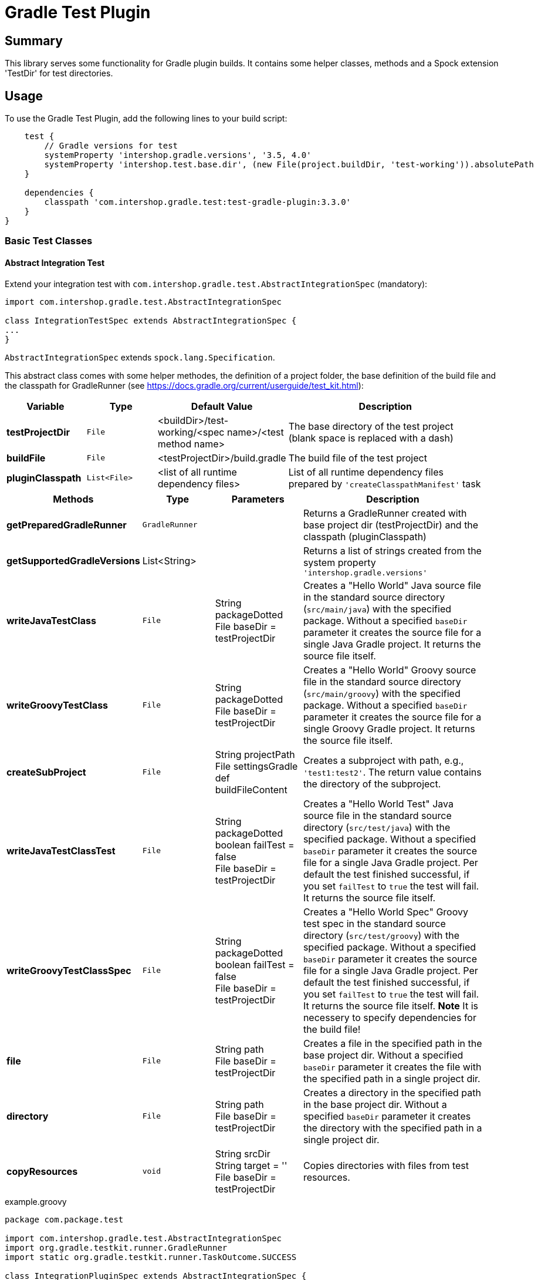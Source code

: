 = Gradle Test Plugin
:latestRevision: 3.3.0

== Summary
This library serves some functionality for Gradle plugin builds.
It contains some helper classes, methods and a Spock extension 'TestDir' for test directories.

== Usage
To use the Gradle Test Plugin, add the following lines to your build script:

[source,groovy,subs="attributes"]
----

    test {
        // Gradle versions for test
        systemProperty 'intershop.gradle.versions', '3.5, 4.0'
        systemProperty 'intershop.test.base.dir', (new File(project.buildDir, 'test-working')).absolutePath
    }

    dependencies {
        classpath 'com.intershop.gradle.test:test-gradle-plugin:{latestRevision}'
    }
}

----

=== Basic Test Classes

==== Abstract Integration Test
Extend your integration test with `com.intershop.gradle.test.AbstractIntegrationSpec` (mandatory):

[source,groovy,subs="attributes"]
----
import com.intershop.gradle.test.AbstractIntegrationSpec

class IntegrationTestSpec extends AbstractIntegrationSpec {
...
}
----

`AbstractIntegrationSpec` extends `spock.lang.Specification`.

This abstract class comes with some helper methodes, the definition of a project folder, the base definition of the build file and the classpath for GradleRunner (see https://docs.gradle.org/current/userguide/test_kit.html):

[cols="17%,17%,17%,49%", width="95%", options="header"]
|===
|Variable         | Type        | Default Value                                           | Description

|*testProjectDir* |`File`       | <buildDir>/test-working/<spec name>/<test method name>  | The base directory of the test project (blank space is replaced with a dash)
|*buildFile*      |`File`       | <testProjectDir>/build.gradle                           | The build file of the test project
|*pluginClasspath*|`List<File>` | <list of all runtime dependency files>                  | List of all runtime dependency files prepared by `'createClasspathManifest'` task
|===

[cols="17%,17%,20%,45%", width="95%", options="header"]
|===
|Methods                 | Type  | Parameters | Description

|*getPreparedGradleRunner* | `GradleRunner` | | Returns a GradleRunner created with base project dir (testProjectDir) and the classpath (pluginClasspath)
|*getSupportedGradleVersions* | List<String> | | Returns a list of strings created from the system property `'intershop.gradle.versions'`

|*writeJavaTestClass*       |`File` | String packageDotted +
File baseDir = testProjectDir | Creates a "Hello World" Java source file in the standard source directory (`src/main/java`) with the specified package. Without a specified `baseDir` parameter it creates the source file for a single Java Gradle project. It returns the source file itself.

|*writeGroovyTestClass* |`File` | String packageDotted +
File baseDir = testProjectDir | Creates a "Hello World" Groovy source file in the standard source directory (`src/main/groovy`) with the specified package. Without a specified `baseDir` parameter it creates the source file for a single Groovy Gradle project. It returns the source file itself.

|*createSubProject* |`File`| String projectPath +
File settingsGradle +
def buildFileContent | Creates a subproject with path, e.g., `'test1:test2'`. The return value contains the directory of the subproject.

|*writeJavaTestClassTest*   |`File` | String packageDotted +
boolean failTest = false +
File baseDir = testProjectDir | Creates a "Hello World Test" Java source file in the standard source directory (`src/test/java`) with the specified package. Without a specified `baseDir` parameter it creates the source file for a single Java Gradle project. Per default the test finished successful, if you set `failTest` to `true` the test will fail. It returns the source file itself.

|*writeGroovyTestClassSpec*   |`File` | String packageDotted +
boolean failTest = false +
File baseDir = testProjectDir | Creates a "Hello World Spec" Groovy test spec in the standard source directory (`src/test/groovy`) with the specified package. Without a specified `baseDir` parameter it creates the source file for a single Java Gradle project. Per default the test finished successful, if you set `failTest` to `true` the test will fail. It returns the source file itself. *Note* It is necessery to specify dependencies for the build file!

|*file*                  |`File` | String path +
File baseDir = testProjectDir | Creates a file in the specified path in the base project dir. Without a specified `baseDir` parameter it creates the file with the specified path in a single project dir.

|*directory*             |`File` | String path +
File baseDir = testProjectDir | Creates a directory in the specified path in the base project dir. Without a specified `baseDir` parameter it creates the directory with the specified path in a single project dir.

|*copyResources*         |`void` | String srcDir +
String target = '' +
File baseDir = testProjectDir | Copies directories with files from test resources.
|===

[source,groovy,subs="attributes"]
.example.groovy
----
package com.package.test

import com.intershop.gradle.test.AbstractIntegrationSpec
import org.gradle.testkit.runner.GradleRunner
import static org.gradle.testkit.runner.TaskOutcome.SUCCESS

class IntegrationPluginSpec extends AbstractIntegrationSpec {

    def 'test description'() {
        given:
        writeJavaTestClass('com.test.package.test')
        writeJavaTestClassTest('com.test.package.test')

        buildFile &lt;&lt; """
            plugins {
                id 'java'
            }

            group = 'com.test'
            version = '1.0.0'

            sourceCompatibility = 1.7
            targetCompatibility = 1.7

            dependencies {
                testCompile 'junit:junit:4.12'
            }

            repositories {
                jcenter()
            }
        """.stripIndent()

        when:
        def result = preparedGradleRunner
                .withArguments('test', '--stacktrace', '-i')
                .withGradleVersion(gradleVersion)
                .build()

        then:
        result.task(':test').outcome == SUCCESS

        where:
        gradleVersion &lt;&lt; supportedGradleVersions
    }
----

For the use of the method `'supportedGradleVersions'` it is necessary to specify the system property `'intershop.gradle.versions'`:

[source,groovy,subs="attributes"]
.build.gradle
----
...

test {
    // Gradle versions for test
    systemProperty 'intershop.gradle.versions', '2.11, 3.0'
    systemProperty 'intershop.test.base.dir', (new File(project.buildDir, 'test-working')).absolutePath
}

dependencies {
    classpath 'com.intershop.gradle.test:test-gradle-plugin:{latestRevision}'
    compile gradleTestKit()
}

...
----

==== Basic Project Plugin Test

Basic plugin tests are integrated in `com.intershop.gradle.test.AbstractProjectSpec`. This class should be used as a base class for additional extended plugin tests.

[source,groovy,subs="attributes"]
----
import com.intershop.gradle.test.AbstractProjectSpec

class ProjectTestSpec extends AbstractProjectSpec {

    @Override
    Plugin getPlugin() {
        return new 'Plugin Class'()
    }

...
}
----

`AbstractProjectSpec` extends `spock.lang.Specification`.

This abstract class adds some special tests for plugins:

[cols="100%", width="70%", options="header"]
|===
|Test
|`'apply does not throw exceptions'`
|`'apply is idempotent'`
|`'apply is fine on all levels of multiproject'`
|`'apply to multiple subprojects'`
|===

The class provides the following variables:

[cols="17%,17%,17%,49%", width="100%, options="header"]
|===
|Variable         | Type                      | Default Value                                           | Description

|*testProjectDir* |`File`                     | <buildDir>/test-working/<spec name>/<test method name>  | The base directory of the test project (blank space is replaced with a dash)
|*testName*       |`org.junit.rules.TestName` |                                                         | The test name
|*canonicalName*  |`String`                   | <test method name>                                      | The test name without spaces (blank space is replaced with a dash)
|*project*        |`Project`                  | <project with canonicalName and testProjectDir>         | The test root project
|===

This class is a fork from Netflix nebula-test extension.

=== Test Directory Spock Extension @TestDir

Used on a File property of a spec class this annotation will cause a temporary directory to be created and injected for the spec before the first feature method is run.
The directory will be deleted if exists before it is created again for the spec.

The baseDir is without any special configuration taken from the test system property `'intershop.test.base.dir'`. The default root path is `'build/test-working'`.

[cols="17%,17%,17%,49%", width="95%", options="header"]
|===
| Methods | Type | Default Value |

| *baseDir*          | `String`  | ''     | Base dir of the directory
| *clean*            | `boolean` | `true` | Deletes the directory before test starts
| *overwrite*        | `boolean` | `false`| If `clean` is `false`, and this value is also `false` the folder will be extended with a number.
| *useTempDirAsBase* | `boolean` | `false`| Instead of `'intershop.test.base.dir'` the value of `'java.io.tmpdir'` is used for the base dir.
| *large*            | `boolean` | `false`| If set the test directory is expected to be large and is cleaned using OS commands. +
*CAUTION*: This does not work for long directories on Windows.
|===

=== Assertions

This adds supplementary assertions for tests.

[source,groovy,subs="attributes"]
----
import spock.lang.Specification

import static com.intershop.gradle.test.util.Assertions.*

class Spec extends Specification {

    def "file contains content"() {
        when:
            File f = new File("test.file")
            String c = "test.content"
            f.setText(c)

        then:
            fileHasContent(f, 'test content')
    }

    def "file does not contain failures"() {
         when:
            File f = new File("test.file")
            f << """Text that does not contain any messages
            indicating failures at all"""

         then:
             isErrorFree('some context', text, ['error','exception'])
    }

    def "content does not contain failures"() {
        when:
            String text = """Text that does not contain any messages
            indicating failures at all"""

        then:
            isErrorFree('some context', text, ['error','exception'])
    }

...
}
----

For more information see assigned Groovy doc.

=== Repository Builder

==== Ivy Repository Builder

This builder creates a simply Ivy repository based on Ivy and artifact pattern.

[source,groovy,subs="attributes"]
----
import com.intershop.gradle.test.builder.TestIvyRepoBuilder

String writeIvyRepo(File dir) {
    File repoDir = new File(dir, 'repo')

    new TestIvyRepoBuilder().repository (ivyPattern: ivyPattern, artifactPattern: artifactPattern) {

         module(org: 'com.company', name: 'module', rev: '1.0.0') {
             dependency org: 'com.company', name: 'dep1', rev: '1.0.0'
             dependency org: 'com.company', name: 'dep2', rev: '1.0.0'
             dependency org: 'com.company', name: 'dep3', rev: '1.0.0'
         }
         module(org: 'com.company', name: 'dep1', rev: '1.0.0')
         module(org: 'com.company', name: 'dep2', rev: '1.0.0')
         module(org: 'com.company', name: 'dep3', rev: '1.0.0')

    }.writeTo(testDir)
}
----

For more information see assigned Groovy doc.

==== Maven Repository Builder

This builder creates a simply Maven repository.

[source,groovy,subs="attributes"]
----
import com.intershop.gradle.test.builder.TestMavenRepoBuilder

String writeMavenRepo(File dir) {
    File repoDir = new File(dir, 'repo')

    new TestMavenRepoBuilder().repository {
        project(artifactId:'foo') {
            dependency(artifactId:'dep')
        }
        project(artifactId:'bar', packaging:'pkg', classifier:'cls') {
            module('sub1')
            module('sub2')
            parent(artifactId:'par', relativePath:'relPath')
            dependency(artifactId:'dep1', classifier:'cls', scope:'scope', type:'typ', optional:true)
            dependency(artifactId:'dep2', optional:false)

            artifact('content')
            artifact {
                file(path:'foo/bar', 'bazzzz')
            }
            artifact(classifier:'javadoc') {
                dir('foo/baz')
            }
        }
    }.writeTo(testDir)
}
----

For more information see assigned Groovy doc.

== Java Doc

For more information please check the provided Java doc.

== License

Copyright 2014-2016 Intershop Communications.

Licensed under the Apache License, Version 2.0 (the "License"); you may not use this file except in compliance with the License. You may obtain a copy of the License at

http://www.apache.org/licenses/LICENSE-2.0

Unless required by applicable law or agreed to in writing, software distributed under the License is distributed on an "AS IS" BASIS, WITHOUT WARRANTIES OR CONDITIONS OF ANY KIND, either express or implied. See the License // for the specific language governing permissions and limitations under the License.